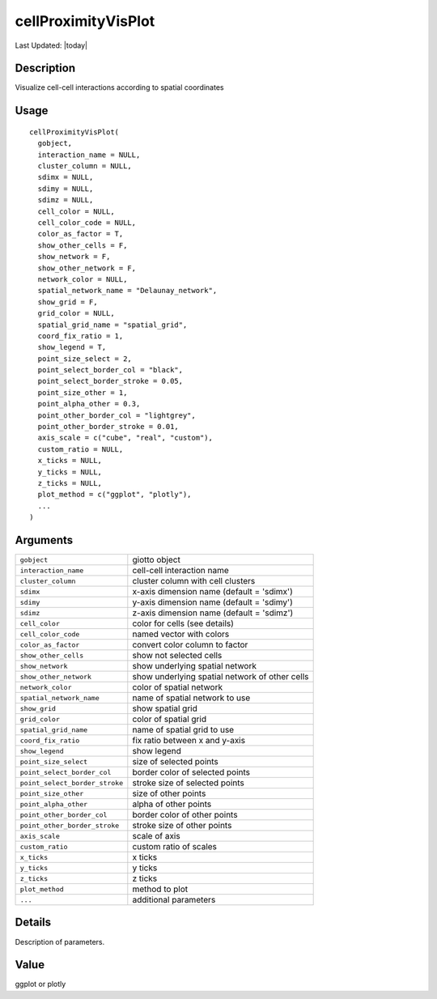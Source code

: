 cellProximityVisPlot
--------------------

.. link-button:: https://github.com/drieslab/Giotto/tree/suite/R/spatial_interaction_visuals.R#L962
		:type: url
		:text: View Source Code
		:classes: btn-outline-primary btn-block

Last Updated: |today|

Description
~~~~~~~~~~~

Visualize cell-cell interactions according to spatial coordinates

Usage
~~~~~

::

   cellProximityVisPlot(
     gobject,
     interaction_name = NULL,
     cluster_column = NULL,
     sdimx = NULL,
     sdimy = NULL,
     sdimz = NULL,
     cell_color = NULL,
     cell_color_code = NULL,
     color_as_factor = T,
     show_other_cells = F,
     show_network = F,
     show_other_network = F,
     network_color = NULL,
     spatial_network_name = "Delaunay_network",
     show_grid = F,
     grid_color = NULL,
     spatial_grid_name = "spatial_grid",
     coord_fix_ratio = 1,
     show_legend = T,
     point_size_select = 2,
     point_select_border_col = "black",
     point_select_border_stroke = 0.05,
     point_size_other = 1,
     point_alpha_other = 0.3,
     point_other_border_col = "lightgrey",
     point_other_border_stroke = 0.01,
     axis_scale = c("cube", "real", "custom"),
     custom_ratio = NULL,
     x_ticks = NULL,
     y_ticks = NULL,
     z_ticks = NULL,
     plot_method = c("ggplot", "plotly"),
     ...
   )

Arguments
~~~~~~~~~

+-----------------------------------+-----------------------------------+
| ``gobject``                       | giotto object                     |
+-----------------------------------+-----------------------------------+
| ``interaction_name``              | cell-cell interaction name        |
+-----------------------------------+-----------------------------------+
| ``cluster_column``                | cluster column with cell clusters |
+-----------------------------------+-----------------------------------+
| ``sdimx``                         | x-axis dimension name (default =  |
|                                   | 'sdimx')                          |
+-----------------------------------+-----------------------------------+
| ``sdimy``                         | y-axis dimension name (default =  |
|                                   | 'sdimy')                          |
+-----------------------------------+-----------------------------------+
| ``sdimz``                         | z-axis dimension name (default =  |
|                                   | 'sdimz')                          |
+-----------------------------------+-----------------------------------+
| ``cell_color``                    | color for cells (see details)     |
+-----------------------------------+-----------------------------------+
| ``cell_color_code``               | named vector with colors          |
+-----------------------------------+-----------------------------------+
| ``color_as_factor``               | convert color column to factor    |
+-----------------------------------+-----------------------------------+
| ``show_other_cells``              | show not selected cells           |
+-----------------------------------+-----------------------------------+
| ``show_network``                  | show underlying spatial network   |
+-----------------------------------+-----------------------------------+
| ``show_other_network``            | show underlying spatial network   |
|                                   | of other cells                    |
+-----------------------------------+-----------------------------------+
| ``network_color``                 | color of spatial network          |
+-----------------------------------+-----------------------------------+
| ``spatial_network_name``          | name of spatial network to use    |
+-----------------------------------+-----------------------------------+
| ``show_grid``                     | show spatial grid                 |
+-----------------------------------+-----------------------------------+
| ``grid_color``                    | color of spatial grid             |
+-----------------------------------+-----------------------------------+
| ``spatial_grid_name``             | name of spatial grid to use       |
+-----------------------------------+-----------------------------------+
| ``coord_fix_ratio``               | fix ratio between x and y-axis    |
+-----------------------------------+-----------------------------------+
| ``show_legend``                   | show legend                       |
+-----------------------------------+-----------------------------------+
| ``point_size_select``             | size of selected points           |
+-----------------------------------+-----------------------------------+
| ``point_select_border_col``       | border color of selected points   |
+-----------------------------------+-----------------------------------+
| ``point_select_border_stroke``    | stroke size of selected points    |
+-----------------------------------+-----------------------------------+
| ``point_size_other``              | size of other points              |
+-----------------------------------+-----------------------------------+
| ``point_alpha_other``             | alpha of other points             |
+-----------------------------------+-----------------------------------+
| ``point_other_border_col``        | border color of other points      |
+-----------------------------------+-----------------------------------+
| ``point_other_border_stroke``     | stroke size of other points       |
+-----------------------------------+-----------------------------------+
| ``axis_scale``                    | scale of axis                     |
+-----------------------------------+-----------------------------------+
| ``custom_ratio``                  | custom ratio of scales            |
+-----------------------------------+-----------------------------------+
| ``x_ticks``                       | x ticks                           |
+-----------------------------------+-----------------------------------+
| ``y_ticks``                       | y ticks                           |
+-----------------------------------+-----------------------------------+
| ``z_ticks``                       | z ticks                           |
+-----------------------------------+-----------------------------------+
| ``plot_method``                   | method to plot                    |
+-----------------------------------+-----------------------------------+
| ``...``                           | additional parameters             |
+-----------------------------------+-----------------------------------+

Details
~~~~~~~

Description of parameters.

Value
~~~~~

ggplot or plotly
